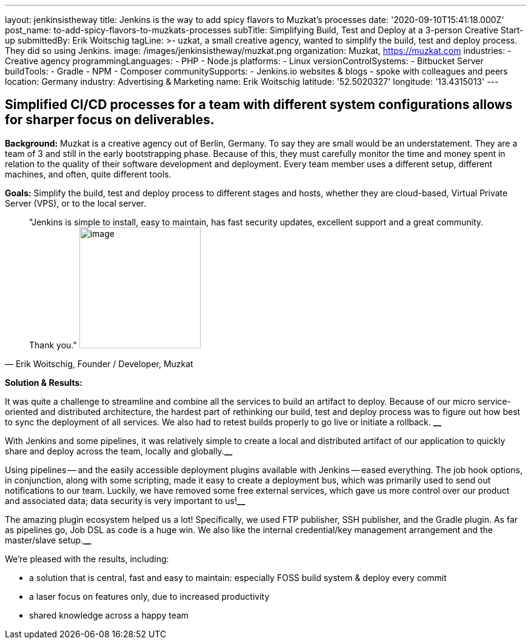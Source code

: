 ---
layout: jenkinsistheway
title: Jenkins is the way to add spicy flavors to Muzkat's processes
date: '2020-09-10T15:41:18.000Z'
post_name: to-add-spicy-flavors-to-muzkats-processes
subTitle: Simplifying Build, Test and Deploy at a 3-person Creative Start-up
submittedBy: Erik Woitschig
tagLine: >-
  uzkat, a small creative agency, wanted to simplify the build, test and deploy
  process. They did so using Jenkins.
image: /images/jenkinsistheway/muzkat.png
organization: Muzkat, https://muzkat.com
industries:
  - Creative agency
programmingLanguages:
  - PHP
  - Node.js
platforms:
  - Linux
versionControlSystems:
  - Bitbucket Server
buildTools:
  - Gradle
  - NPM
  - Composer
communitySupports:
  - Jenkins.io websites & blogs
  - spoke with colleagues and peers
location: Germany
industry: Advertising & Marketing
name: Erik Woitschig
latitude: '52.5020327'
longitude: '13.4315013'
---





== Simplified CI/CD processes for a team with different system configurations allows for sharper focus on deliverables.

*Background:* Muzkat is a creative agency out of Berlin, Germany. To say they are small would be an understatement. They are a team of 3 and still in the early bootstrapping phase. Because of this, they must carefully monitor the time and money spent in relation to the quality of their software development and deployment. Every team member uses a different setup, different machines, and often, quite different tools. 

*Goals:* Simplify the build, test and deploy process to different stages and hosts, whether they are cloud-based, Virtual Private Server (VPS), or to the local server.





[.testimonal]
[quote, "Erik Woitschig, Founder / Developer, Muzkat"]
"Jenkins is simple to install, easy to maintain, has fast security updates, excellent support and a great community. Thank you."
image:/images/jenkinsistheway/Jenkins-logo.png[image,width=200,height=200]


*Solution & Results: *

It was quite a challenge to streamline and combine all the services to build an artifact to deploy. Because of our micro service-oriented and distributed architecture, the hardest part of rethinking our build, test and deploy process was to figure out how best to sync the deployment of all services. We also had to retest builds properly to go live or initiate a rollback. *__*

With Jenkins and some pipelines, it was relatively simple to create a local and distributed artifact of our application to quickly share and deploy across the team, locally and globally.*__*

Using pipelines -- and the easily accessible deployment plugins available with Jenkins -- eased everything. The job hook options, in conjunction, along with some scripting, made it easy to create a deployment bus, which was primarily used to send out notifications to our team. Luckily, we have removed some free external services, which gave us more control over our product and associated data; data security is very important to us!*__*

The amazing plugin ecosystem helped us a lot! Specifically, we used FTP publisher, SSH publisher, and the Gradle plugin. As far as pipelines go, Job DSL as code is a huge win. We also like the internal credential/key management arrangement and the master/slave setup.*__*

We're pleased with the results, including:

* a solution that is central, fast and easy to maintain: especially FOSS build system & deploy every commit 
* a laser focus on features only, due to increased productivity
* shared knowledge across a happy team
